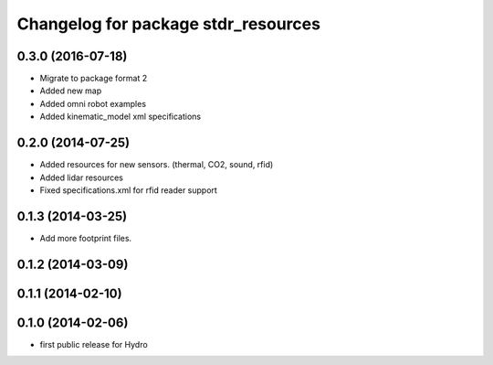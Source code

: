 ^^^^^^^^^^^^^^^^^^^^^^^^^^^^^^^^^^^^
Changelog for package stdr_resources
^^^^^^^^^^^^^^^^^^^^^^^^^^^^^^^^^^^^

0.3.0 (2016-07-18)
------------------
* Migrate to package format 2
* Added new map
* Added omni robot examples
* Added kinematic_model xml specifications

0.2.0 (2014-07-25)
------------------
* Added resources for new sensors. (thermal, CO2, sound, rfid)
* Added lidar resources
* Fixed specifications.xml for rfid reader support

0.1.3 (2014-03-25)
------------------
* Add more footprint files.

0.1.2 (2014-03-09)
------------------

0.1.1 (2014-02-10)
------------------

0.1.0 (2014-02-06)
------------------
* first public release for Hydro

